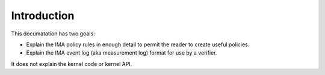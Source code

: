 ============
Introduction
============

This documatation has two goals:

* Explain the IMA policy rules in enough detail to permit the reader
  to create useful policies.
* Explain the IMA event log (aka measurement log) format for use by a
  verifier.

It does not explain the kernel code or kernel API.

